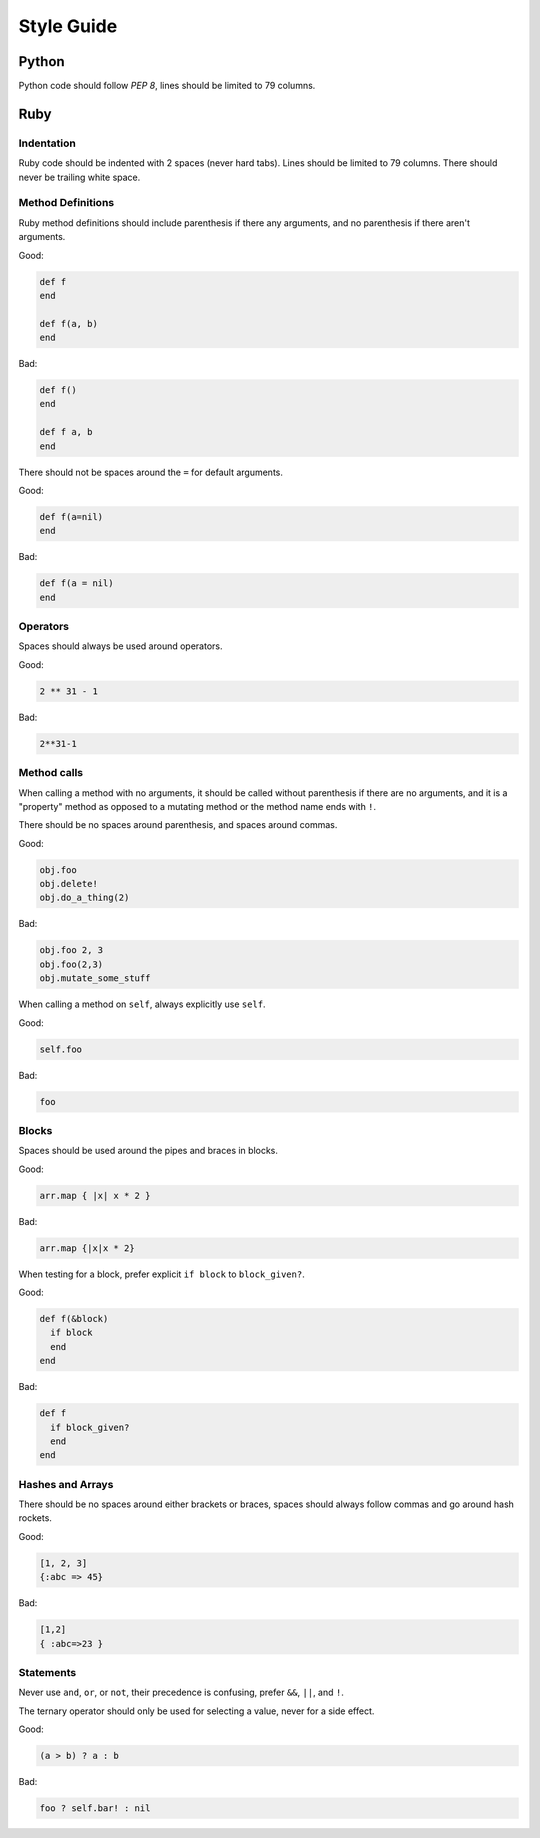 Style Guide
===========

Python
------

Python code should follow `PEP 8`, lines should be limited to 79 columns.

Ruby
----

Indentation
~~~~~~~~~~~

Ruby code should be indented with 2 spaces (never hard tabs). Lines should be
limited to 79 columns. There should never be trailing white space.

Method Definitions
~~~~~~~~~~~~~~~~~~

Ruby method definitions should include parenthesis if there any arguments, and
no parenthesis if there aren't arguments.

Good:

.. sourcecode:: ruby

    def f
    end

    def f(a, b)
    end

Bad:

.. sourcecode:: ruby

    def f()
    end

    def f a, b
    end

There should not be spaces around the ``=`` for default arguments.

Good:

.. sourcecode:: ruby

    def f(a=nil)
    end

Bad:

.. sourcecode:: ruby

    def f(a = nil)
    end

Operators
~~~~~~~~~

Spaces should always be used around operators.

Good:

.. sourcecode:: ruby

    2 ** 31 - 1

Bad:

.. sourcecode:: ruby

    2**31-1

Method calls
~~~~~~~~~~~~

When calling a method with no arguments, it should be called without
parenthesis if there are no arguments, and it is a "property" method as opposed
to a mutating method or the method name ends with ``!``.

There should be no spaces around parenthesis, and spaces around commas.

Good:

.. sourcecode:: ruby

    obj.foo
    obj.delete!
    obj.do_a_thing(2)

Bad:

.. sourcecode:: ruby

    obj.foo 2, 3
    obj.foo(2,3)
    obj.mutate_some_stuff


When calling a method on ``self``, always explicitly use ``self``.

Good:

.. sourcecode:: ruby

    self.foo

Bad:

.. sourcecode:: ruby

    foo

Blocks
~~~~~~

Spaces should be used around the pipes and braces in blocks.

Good:

.. sourcecode:: ruby

    arr.map { |x| x * 2 }

Bad:

.. sourcecode:: ruby

    arr.map {|x|x * 2}

When testing for a block, prefer explicit ``if block`` to ``block_given?``.

Good:

.. sourcecode:: ruby

    def f(&block)
      if block
      end
    end

Bad:

.. sourcecode:: ruby

    def f
      if block_given?
      end
    end



Hashes and Arrays
~~~~~~~~~~~~~~~~~

There should be no spaces around either brackets or braces, spaces should
always follow commas and go around hash rockets.

Good:

.. sourcecode:: ruby

    [1, 2, 3]
    {:abc => 45}

Bad:

.. sourcecode:: ruby

    [1,2]
    { :abc=>23 }

Statements
~~~~~~~~~~

Never use ``and``, ``or``, or ``not``, their precedence is confusing, prefer
``&&``, ``||``, and ``!``.

The ternary operator should only be used for selecting a value, never for a
side effect.

Good:

.. sourcecode:: ruby

    (a > b) ? a : b

Bad:

.. sourcecode:: ruby

    foo ? self.bar! : nil


.. _`PEP 8`: http://www.python.org/dev/peps/pep-0008/
